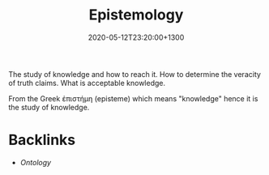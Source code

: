 #+title: Epistemology
#+date: 2020-05-12T23:20:00+1300
#+lastmod: 2020-05-12T23:20:00+1300
#+categories[]: Zettels
#+tags[]: Theory

The study of knowledge and how to reach it. How to determine the veracity of truth claims. What is acceptable knowledge.

From the Greek ἐπιστήμη (episteme) which means "knowledge" hence it is the study of knowledge.

* Backlinks
  - [[{{< ref "202005122340-ontology" >}}][Ontology]]
